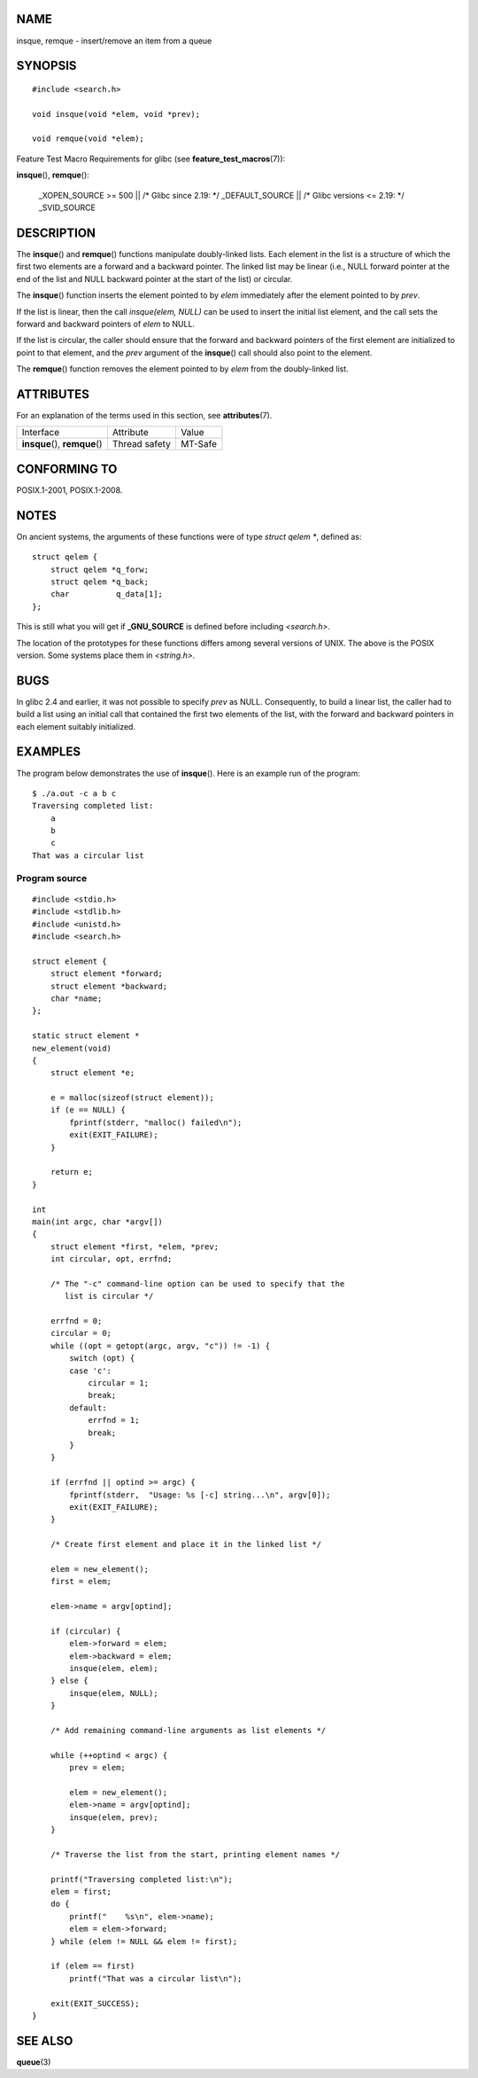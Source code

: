 NAME
====

insque, remque - insert/remove an item from a queue

SYNOPSIS
========

::

   #include <search.h>

   void insque(void *elem, void *prev);

   void remque(void *elem);

Feature Test Macro Requirements for glibc (see
**feature_test_macros**\ (7)):

**insque**\ (), **remque**\ ():

   \_XOPEN_SOURCE >= 500 \|\| /\* Glibc since 2.19: \*/ \_DEFAULT_SOURCE
   \|\| /\* Glibc versions <= 2.19: \*/ \_SVID_SOURCE

DESCRIPTION
===========

The **insque**\ () and **remque**\ () functions manipulate doubly-linked
lists. Each element in the list is a structure of which the first two
elements are a forward and a backward pointer. The linked list may be
linear (i.e., NULL forward pointer at the end of the list and NULL
backward pointer at the start of the list) or circular.

The **insque**\ () function inserts the element pointed to by *elem*
immediately after the element pointed to by *prev*.

If the list is linear, then the call *insque(elem, NULL)* can be used to
insert the initial list element, and the call sets the forward and
backward pointers of *elem* to NULL.

If the list is circular, the caller should ensure that the forward and
backward pointers of the first element are initialized to point to that
element, and the *prev* argument of the **insque**\ () call should also
point to the element.

The **remque**\ () function removes the element pointed to by *elem*
from the doubly-linked list.

ATTRIBUTES
==========

For an explanation of the terms used in this section, see
**attributes**\ (7).

============================== ============= =======
Interface                      Attribute     Value
**insque**\ (), **remque**\ () Thread safety MT-Safe
============================== ============= =======

CONFORMING TO
=============

POSIX.1-2001, POSIX.1-2008.

NOTES
=====

On ancient systems, the arguments of these functions were of type
*struct qelem \**, defined as:

::

   struct qelem {
       struct qelem *q_forw;
       struct qelem *q_back;
       char          q_data[1];
   };

This is still what you will get if **\_GNU_SOURCE** is defined before
including *<search.h>*.

The location of the prototypes for these functions differs among several
versions of UNIX. The above is the POSIX version. Some systems place
them in *<string.h>*.

BUGS
====

In glibc 2.4 and earlier, it was not possible to specify *prev* as NULL.
Consequently, to build a linear list, the caller had to build a list
using an initial call that contained the first two elements of the list,
with the forward and backward pointers in each element suitably
initialized.

EXAMPLES
========

The program below demonstrates the use of **insque**\ (). Here is an
example run of the program:

::

   $ ./a.out -c a b c
   Traversing completed list:
       a
       b
       c
   That was a circular list

Program source
--------------

::

   #include <stdio.h>
   #include <stdlib.h>
   #include <unistd.h>
   #include <search.h>

   struct element {
       struct element *forward;
       struct element *backward;
       char *name;
   };

   static struct element *
   new_element(void)
   {
       struct element *e;

       e = malloc(sizeof(struct element));
       if (e == NULL) {
           fprintf(stderr, "malloc() failed\n");
           exit(EXIT_FAILURE);
       }

       return e;
   }

   int
   main(int argc, char *argv[])
   {
       struct element *first, *elem, *prev;
       int circular, opt, errfnd;

       /* The "-c" command-line option can be used to specify that the
          list is circular */

       errfnd = 0;
       circular = 0;
       while ((opt = getopt(argc, argv, "c")) != -1) {
           switch (opt) {
           case 'c':
               circular = 1;
               break;
           default:
               errfnd = 1;
               break;
           }
       }

       if (errfnd || optind >= argc) {
           fprintf(stderr,  "Usage: %s [-c] string...\n", argv[0]);
           exit(EXIT_FAILURE);
       }

       /* Create first element and place it in the linked list */

       elem = new_element();
       first = elem;

       elem->name = argv[optind];

       if (circular) {
           elem->forward = elem;
           elem->backward = elem;
           insque(elem, elem);
       } else {
           insque(elem, NULL);
       }

       /* Add remaining command-line arguments as list elements */

       while (++optind < argc) {
           prev = elem;

           elem = new_element();
           elem->name = argv[optind];
           insque(elem, prev);
       }

       /* Traverse the list from the start, printing element names */

       printf("Traversing completed list:\n");
       elem = first;
       do {
           printf("    %s\n", elem->name);
           elem = elem->forward;
       } while (elem != NULL && elem != first);

       if (elem == first)
           printf("That was a circular list\n");

       exit(EXIT_SUCCESS);
   }

SEE ALSO
========

**queue**\ (3)
